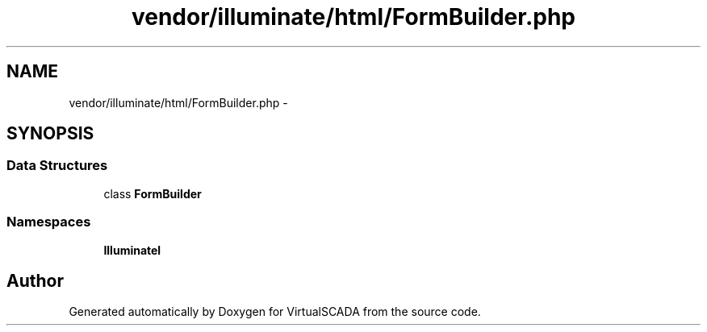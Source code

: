 .TH "vendor/illuminate/html/FormBuilder.php" 3 "Tue Apr 14 2015" "Version 1.0" "VirtualSCADA" \" -*- nroff -*-
.ad l
.nh
.SH NAME
vendor/illuminate/html/FormBuilder.php \- 
.SH SYNOPSIS
.br
.PP
.SS "Data Structures"

.in +1c
.ti -1c
.RI "class \fBFormBuilder\fP"
.br
.in -1c
.SS "Namespaces"

.in +1c
.ti -1c
.RI " \fBIlluminate\\Html\fP"
.br
.in -1c
.SH "Author"
.PP 
Generated automatically by Doxygen for VirtualSCADA from the source code\&.
